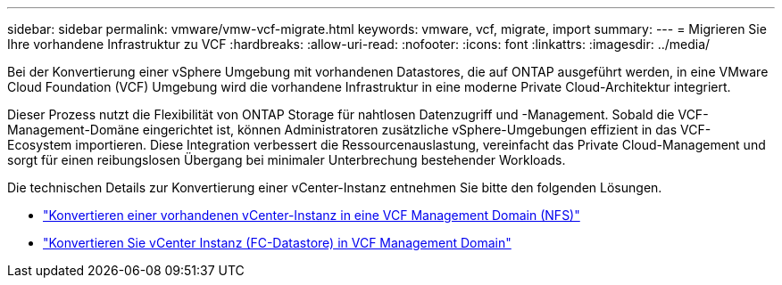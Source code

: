 ---
sidebar: sidebar 
permalink: vmware/vmw-vcf-migrate.html 
keywords: vmware, vcf, migrate, import 
summary:  
---
= Migrieren Sie Ihre vorhandene Infrastruktur zu VCF
:hardbreaks:
:allow-uri-read: 
:nofooter: 
:icons: font
:linkattrs: 
:imagesdir: ../media/


[role="lead"]
Bei der Konvertierung einer vSphere Umgebung mit vorhandenen Datastores, die auf ONTAP ausgeführt werden, in eine VMware Cloud Foundation (VCF) Umgebung wird die vorhandene Infrastruktur in eine moderne Private Cloud-Architektur integriert.

Dieser Prozess nutzt die Flexibilität von ONTAP Storage für nahtlosen Datenzugriff und -Management. Sobald die VCF-Management-Domäne eingerichtet ist, können Administratoren zusätzliche vSphere-Umgebungen effizient in das VCF-Ecosystem importieren. Diese Integration verbessert die Ressourcenauslastung, vereinfacht das Private Cloud-Management und sorgt für einen reibungslosen Übergang bei minimaler Unterbrechung bestehender Workloads.

Die technischen Details zur Konvertierung einer vCenter-Instanz entnehmen Sie bitte den folgenden Lösungen.

* link:vmw-vcf-mgmt-nfs.html["Konvertieren einer vorhandenen vCenter-Instanz in eine VCF Management Domain (NFS)"]
* link:vmw-vcf-mgmt-fc.html["Konvertieren Sie vCenter Instanz (FC-Datastore) in VCF Management Domain"]

